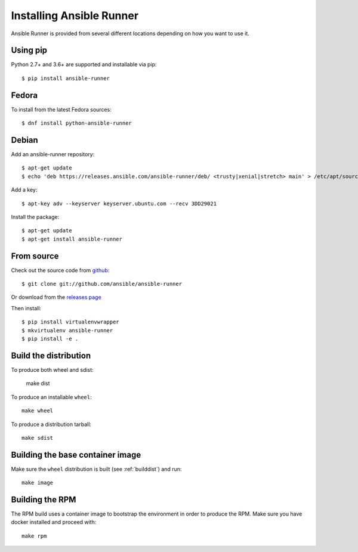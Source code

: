 .. _install:

Installing Ansible Runner
=========================

Ansible Runner is provided from several different locations depending on how you want to use it.

Using pip
---------

Python 2.7+ and 3.6+ are supported and installable via pip::

  $ pip install ansible-runner


Fedora
------

To install from the latest Fedora sources::

  $ dnf install python-ansible-runner

Debian
------

Add an ansible-runner repository::

  $ apt-get update
  $ echo 'deb https://releases.ansible.com/ansible-runner/deb/ <trusty|xenial|stretch> main' > /etc/apt/sources.list.d/ansible.list

Add a key::

  $ apt-key adv --keyserver keyserver.ubuntu.com --recv 3DD29021

Install the package::

  $ apt-get update
  $ apt-get install ansible-runner


From source
-----------

Check out the source code from `github <https://github.com/ansible/ansible-runner>`_::

  $ git clone git://github.com/ansible/ansible-runner

Or download from the `releases page <https://github.com/ansible/ansible-runner/releases>`_

Then install::

  $ pip install virtualenvwrapper
  $ mkvirtualenv ansible-runner
  $ pip install -e .

.. _builddist:

Build the distribution
----------------------

To produce both wheel and sdist:

  make dist

To produce an installable ``wheel``::

  make wheel

To produce a distribution tarball::

  make sdist

.. _buildcontimg:

Building the base container image
---------------------------------

Make sure the ``wheel`` distribution is built (see :ref:`builddist`) and run::

  make image

Building the RPM
----------------

The RPM build uses a container image to bootstrap the environment in order to produce the RPM. Make sure you have docker
installed and proceed with::

  make rpm

